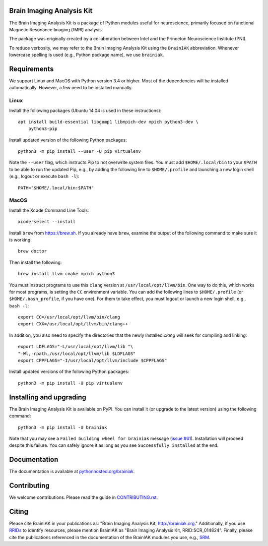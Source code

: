 Brain Imaging Analysis Kit
==========================

.. image:: https://travis-ci.org/IntelPNI/brainiak.svg?branch=master
    :target: https://travis-ci.org/IntelPNI/brainiak

.. image:: https://badges.gitter.im/IntelPNI/brainiak.svg
   :alt: Join the chat at https://gitter.im/IntelPNI/brainiak
   :target: https://gitter.im/IntelPNI/brainiak?utm_source=badge&utm_medium=badge&utm_campaign=pr-badge&utm_content=badge

The Brain Imaging Analysis Kit is a package of Python modules useful for
neuroscience, primarily focused on functional Magnetic Resonance Imaging (fMRI)
analysis.

The package was originally created by a collaboration between Intel and the
Princeton Neuroscience Institute (PNI).

To reduce verbosity, we may refer to the Brain Imaging Analysis Kit using the
``BrainIAK`` abbreviation. Whenever lowercase spelling is used (e.g., Python
package name), we use ``brainiak``.


Requirements
============

We support Linux and MacOS with Python version 3.4 or higher. Most of the
dependencies will be installed automatically. However, a few need to be
installed manually.


Linux
-----

Install the following packages (Ubuntu 14.04 is used in these instructions)::

    apt install build-essential libgomp1 libmpich-dev mpich python3-dev \
        python3-pip

Install updated version of the following Python packages::

    python3 -m pip install --user -U pip virtualenv

Note the ``--user`` flag, which instructs Pip to not overwrite system
files. You must add ``$HOME/.local/bin`` to your ``$PATH`` to be able to run
the updated Pip, e.g., by adding the following line to ``$HOME/.profile``
and launching a new login shell (e.g., logout or execute ``bash -l``)::

    PATH="$HOME/.local/bin:$PATH"


MacOS
-----

Install the Xcode Command Line Tools::

    xcode-select --install

Install ``brew`` from https://brew.sh. If you already have ``brew``, examine
the output of the following command to make sure it is working::

    brew doctor

Then install the following::

    brew install llvm cmake mpich python3

You must instruct programs to use this ``clang`` version at ``/usr/local/opt/llvm/bin``.
One way to do this, which
works for most programs, is setting the ``CC`` environment variable. You can
add the following lines to ``$HOME/.profile`` (or ``$HOME/.bash_profile``, if
you have one). For them to take effect, you must logout or launch a new login
shell, e.g., ``bash -l``::

    export CC=/usr/local/opt/llvm/bin/clang
    export CXX=/usr/local/opt/llvm/bin/clang++

In addition, you also need to specify the directories that the newly installed `clang`
will seek for compiling and linking::

    export LDFLAGS="-L/usr/local/opt/llvm/lib "\
    "-Wl,-rpath,/usr/local/opt/llvm/lib $LDFLAGS"
    export CPPFLAGS="-I/usr/local/opt/llvm/include $CPPFLAGS"

Install updated versions of the following Python packages::

    python3 -m pip install -U pip virtualenv


Installing and upgrading
========================

The Brain Imaging Analysis Kit is available on PyPI. You can install it (or
upgrade to the latest version) using the following command::

    python3 -m pip install -U brainiak

Note that you may see a ``Failed building wheel for brainiak`` message (`issue
#61`_). Installation will proceed despite this failure. You can safely ignore it
as long as you see ``Successfully installed`` at the end.

.. _issue #61:
   https://github.com/IntelPNI/brainiak/issues/61

Documentation
=============

The documentation is available at `pythonhosted.org/brainiak`_.

.. _pythonhosted.org/brainiak:
    https://pythonhosted.org/brainiak


Contributing
============

We welcome contributions. Please read the guide in `CONTRIBUTING.rst`_.

.. _CONTRIBUTING.rst:
   https://github.com/IntelPNI/brainiak/blob/master/CONTRIBUTING.rst


Citing
======

Please cite BrainIAK in your publications as: "Brain Imaging Analysis Kit,
http://brainiak.org." Additionally, if you use `RRIDs
<https://scicrunch.org/resolver>`_ to identify resources, please mention
BrainIAK as "Brain Imaging Analysis Kit, RRID:SCR_014824". Finally, please cite
the publications referenced in the documentation of the BrainIAK modules you
use, e.g., `SRM <http://pythonhosted.org/brainiak/brainiak.funcalign.html>`_.
